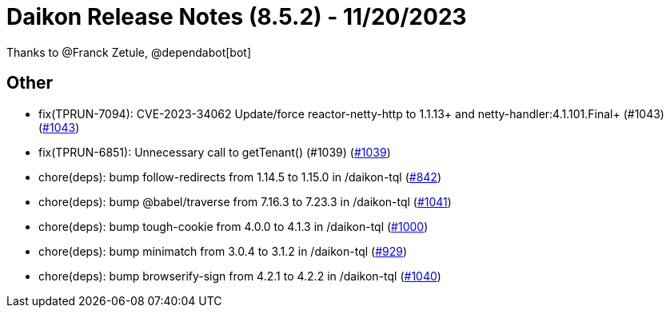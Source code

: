 = Daikon Release Notes (8.5.2) - 11/20/2023

Thanks to @Franck Zetule, @dependabot[bot]

== Other
- fix(TPRUN-7094): CVE-2023-34062 Update/force reactor-netty-http to 1.1.13+ and netty-handler:4.1.101.Final+ (#1043) (link:https://github.com/Talend/daikon/pull/1043[#1043])
- fix(TPRUN-6851): Unnecessary call to getTenant() (#1039) (link:https://github.com/Talend/daikon/pull/1039[#1039])
- chore(deps): bump follow-redirects from 1.14.5 to 1.15.0 in /daikon-tql  (link:https://github.com/Talend/daikon/pull/842[#842])
- chore(deps): bump @babel/traverse from 7.16.3 to 7.23.3 in /daikon-tql  (link:https://github.com/Talend/daikon/pull/1041[#1041])
- chore(deps): bump tough-cookie from 4.0.0 to 4.1.3 in /daikon-tql  (link:https://github.com/Talend/daikon/pull/1000[#1000])
- chore(deps): bump minimatch from 3.0.4 to 3.1.2 in /daikon-tql  (link:https://github.com/Talend/daikon/pull/929[#929])
- chore(deps): bump browserify-sign from 4.2.1 to 4.2.2 in /daikon-tql  (link:https://github.com/Talend/daikon/pull/1040[#1040])

